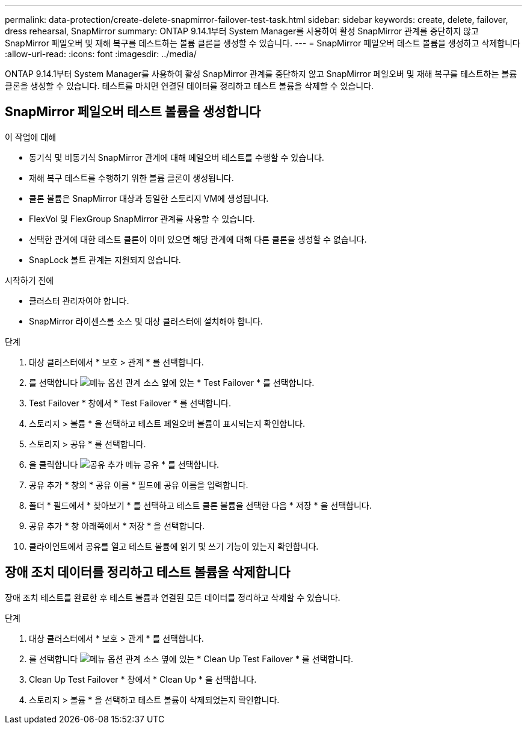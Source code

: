 ---
permalink: data-protection/create-delete-snapmirror-failover-test-task.html 
sidebar: sidebar 
keywords: create, delete, failover, dress rehearsal, SnapMirror 
summary: ONTAP 9.14.1부터 System Manager를 사용하여 활성 SnapMirror 관계를 중단하지 않고 SnapMirror 페일오버 및 재해 복구를 테스트하는 볼륨 클론을 생성할 수 있습니다. 
---
= SnapMirror 페일오버 테스트 볼륨을 생성하고 삭제합니다
:allow-uri-read: 
:icons: font
:imagesdir: ../media/


[role="lead"]
ONTAP 9.14.1부터 System Manager를 사용하여 활성 SnapMirror 관계를 중단하지 않고 SnapMirror 페일오버 및 재해 복구를 테스트하는 볼륨 클론을 생성할 수 있습니다. 테스트를 마치면 연결된 데이터를 정리하고 테스트 볼륨을 삭제할 수 있습니다.



== SnapMirror 페일오버 테스트 볼륨을 생성합니다

.이 작업에 대해
* 동기식 및 비동기식 SnapMirror 관계에 대해 페일오버 테스트를 수행할 수 있습니다.
* 재해 복구 테스트를 수행하기 위한 볼륨 클론이 생성됩니다.
* 클론 볼륨은 SnapMirror 대상과 동일한 스토리지 VM에 생성됩니다.
* FlexVol 및 FlexGroup SnapMirror 관계를 사용할 수 있습니다.
* 선택한 관계에 대한 테스트 클론이 이미 있으면 해당 관계에 대해 다른 클론을 생성할 수 없습니다.
* SnapLock 볼트 관계는 지원되지 않습니다.


.시작하기 전에
* 클러스터 관리자여야 합니다.
* SnapMirror 라이센스를 소스 및 대상 클러스터에 설치해야 합니다.


.단계
. 대상 클러스터에서 * 보호 > 관계 * 를 선택합니다.
. 를 선택합니다 image:icon_kabob.gif["메뉴 옵션"] 관계 소스 옆에 있는 * Test Failover * 를 선택합니다.
. Test Failover * 창에서 * Test Failover * 를 선택합니다.
. 스토리지 > 볼륨 * 을 선택하고 테스트 페일오버 볼륨이 표시되는지 확인합니다.
. 스토리지 > 공유 * 를 선택합니다.
. 을 클릭합니다 image:icon_add_blue_bg.gif["공유 추가 메뉴"] 공유 * 를 선택합니다.
. 공유 추가 * 창의 * 공유 이름 * 필드에 공유 이름을 입력합니다.
. 폴더 * 필드에서 * 찾아보기 * 를 선택하고 테스트 클론 볼륨을 선택한 다음 * 저장 * 을 선택합니다.
. 공유 추가 * 창 아래쪽에서 * 저장 * 을 선택합니다.
. 클라이언트에서 공유를 열고 테스트 볼륨에 읽기 및 쓰기 기능이 있는지 확인합니다.




== 장애 조치 데이터를 정리하고 테스트 볼륨을 삭제합니다

장애 조치 테스트를 완료한 후 테스트 볼륨과 연결된 모든 데이터를 정리하고 삭제할 수 있습니다.

.단계
. 대상 클러스터에서 * 보호 > 관계 * 를 선택합니다.
. 를 선택합니다 image:icon_kabob.gif["메뉴 옵션"] 관계 소스 옆에 있는 * Clean Up Test Failover * 를 선택합니다.
. Clean Up Test Failover * 창에서 * Clean Up * 을 선택합니다.
. 스토리지 > 볼륨 * 을 선택하고 테스트 볼륨이 삭제되었는지 확인합니다.


